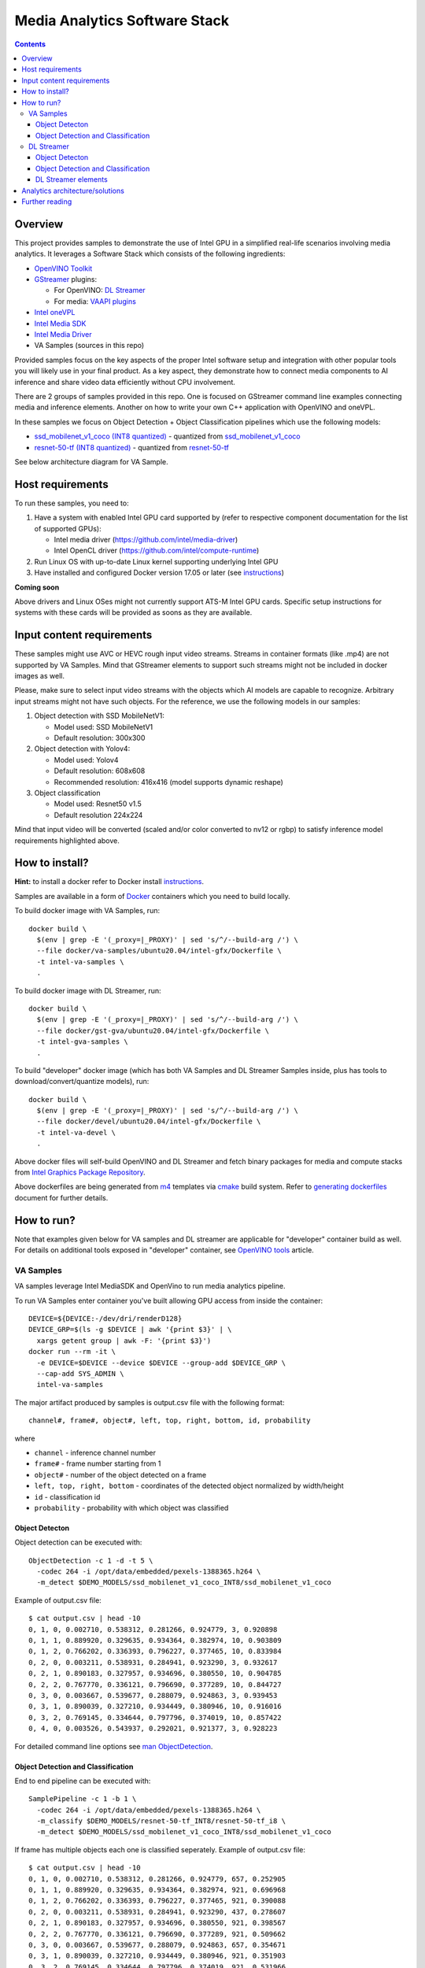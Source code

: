 Media Analytics Software Stack
==============================

.. contents::

Overview
--------

This project provides samples to demonstrate the use of Intel GPU in
a simplified real-life scenarios involving media analytics. It leverages a
Software Stack which consists of the following ingredients:

* `OpenVINO Toolkit <https://github.com/openvinotoolkit/openvino>`_
* `GStreamer <https://github.com/openvinotoolkit/dlstreamer_gst>`_ plugins:

  * For OpenVINO: `DL Streamer <https://github.com/openvinotoolkit/dlstreamer_gst>`_
  * For media: `VAAPI plugins <https://github.com/GStreamer/gstreamer-vaapi>`_

* `Intel oneVPL <https://github.com/oneapi-src/oneVPL-intel-gpu>`_
* `Intel Media SDK <https://github.com/Intel-Media-SDK/MediaSDK>`_
* `Intel Media Driver <https://github.com/intel/media-driver>`_
* VA Samples (sources in this repo)

.. image:: doc/pic/media-analytics-sw-stack.png

Provided samples focus on the key aspects of the proper Intel software setup
and integration with other popular tools you will likely use in your final product.
As a key aspect, they demonstrate how to connect media components to AI inference
and share video data efficiently without CPU involvement.

There are 2 groups of samples provided in this repo. One is focused on
GStreamer command line examples connecting media and inference elements. Another
on how to write your own C++ application with OpenVINO and oneVPL.

In these samples we focus on Object Detection + Object Classification pipelines
which use the following models:

* `ssd_mobilenet_v1_coco (INT8 quantized) <https://github.com/dlstreamer/pipeline-zoo-models/tree/main/storage/ssd_mobilenet_v1_coco_INT8>`_ - quantized from `ssd_mobilenet_v1_coco <https://github.com/openvinotoolkit/open_model_zoo/tree/master/models/public/ssd_mobilenet_v1_coco>`_
* `resnet-50-tf (INT8 quantized) <https://github.com/dlstreamer/pipeline-zoo-models/tree/main/storage/resnet-50-tf_INT8>`_ - quantized from `resnet-50-tf <https://github.com/openvinotoolkit/open_model_zoo/tree/master/models/public/resnet-50-tf>`_

See below architecture diagram for VA Sample.

.. image:: doc/pic/va-sample-full-pipeline-arch.png

Host requirements
-----------------

To run these samples, you need to:

1. Have a system with enabled Intel GPU card supported by (refer to respective
   component documentation for the list of supported GPUs):

   * Intel media driver (https://github.com/intel/media-driver)

   * Intel OpenCL driver (https://github.com/intel/compute-runtime)

2. Run Linux OS with up-to-date Linux kernel supporting underlying Intel GPU

3. Have installed and configured Docker version 17.05 or later (see `instructions <https://docs.docker.com/install/>`_)

**Coming soon**

Above drivers and Linux OSes might not currently support ATS-M Intel GPU cards.
Specific setup instructions for systems with these cards will be provided
as soons as they are available.

Input content requirements
--------------------------

These samples might use AVC or HEVC rough input video streams. Streams in container
formats (like .mp4) are not supported by VA Samples. Mind that GStreamer elements
to support such streams might not be included in docker images as well.

Please, make sure to select input video streams with the objects which AI models
are capable to recognize. Arbitrary input streams might not have such objects.
For the reference, we use the following models in our samples:

1. Object detection with SSD MobileNetV1:

   - Model used: SSD MobileNetV1
   - Default resolution: 300x300

2. Object detection with Yolov4:

   - Model used: Yolov4
   - Default resolution: 608x608
   - Recommended resolution: 416x416 (model supports dynamic reshape)

3. Object сlassification

   - Model used: Resnet50 v1.5
   - Default resolution 224x224

Mind that input video will be converted (scaled and/or color converted to nv12 or rgbp)
to satisfy inference model requirements highlighted above.

How to install?
---------------

**Hint:** to install a docker refer to Docker install
`instructions <https://docs.docker.com/install/>`_.

Samples are available in a form of `Docker <https://docker.com>`_ containers
which you need to build locally.

To build docker image with VA Samples, run::

  docker build \
    $(env | grep -E '(_proxy=|_PROXY)' | sed 's/^/--build-arg /') \
    --file docker/va-samples/ubuntu20.04/intel-gfx/Dockerfile \
    -t intel-va-samples \
    .

To build docker image with DL Streamer, run::

  docker build \
    $(env | grep -E '(_proxy=|_PROXY)' | sed 's/^/--build-arg /') \
    --file docker/gst-gva/ubuntu20.04/intel-gfx/Dockerfile \
    -t intel-gva-samples \
    .

To build "developer" docker image (which has both VA Samples and DL Streamer
Samples inside, plus has tools to download/convert/quantize models), run::

  docker build \
    $(env | grep -E '(_proxy=|_PROXY)' | sed 's/^/--build-arg /') \
    --file docker/devel/ubuntu20.04/intel-gfx/Dockerfile \
    -t intel-va-devel \
    .

Above docker files will self-build OpenVINO and DL Streamer and fetch binary packages
for media and compute stacks from `Intel Graphics Package Repository <https://dgpu-docs.intel.com/>`_.

Above dockerfiles are being generated from `m4 <https://www.gnu.org/software/m4/>`_
templates via `cmake <https://cmake.org/>`_ build system. Refer to
`generating dockerfiles <doc/docker.rst>`_ document for further details.

How to run?
-----------

Note that examples given below for VA samples and DL streamer are applicable
for "developer" container build as well. For details on additional tools
exposed in "developer" container, see `OpenVINO tools <doc/open_vino_tools.rst>`_
article.

VA Samples
^^^^^^^^^^

VA samples leverage Intel MediaSDK and OpenVino to run media analytics pipeline.

To run VA Samples enter container you've built allowing GPU access
from inside the container::

  DEVICE=${DEVICE:-/dev/dri/renderD128}
  DEVICE_GRP=$(ls -g $DEVICE | awk '{print $3}' | \
    xargs getent group | awk -F: '{print $3}')
  docker run --rm -it \
    -e DEVICE=$DEVICE --device $DEVICE --group-add $DEVICE_GRP \
    --cap-add SYS_ADMIN \
    intel-va-samples

The major artifact produced by samples is output.csv file with the following
format::

  channel#, frame#, object#, left, top, right, bottom, id, probability

where

* ``channel`` - inference channel number
* ``frame#`` - frame number starting from 1
* ``object#`` - number of the object detected on a frame
* ``left, top, right, bottom`` - coordinates of the detected object normalized by
  width/height
* ``id`` - classification id
* ``probability`` - probability with which object was classified

Object Detecton
~~~~~~~~~~~~~~~

.. image:: doc/pic/va-sample-od-arch.png

Object detection can be executed with::

  ObjectDetection -c 1 -d -t 5 \
    -codec 264 -i /opt/data/embedded/pexels-1388365.h264 \
    -m_detect $DEMO_MODELS/ssd_mobilenet_v1_coco_INT8/ssd_mobilenet_v1_coco

Example of output.csv file::

  $ cat output.csv | head -10
  0, 1, 0, 0.002710, 0.538312, 0.281266, 0.924779, 3, 0.920898
  0, 1, 1, 0.889920, 0.329635, 0.934364, 0.382974, 10, 0.903809
  0, 1, 2, 0.766202, 0.336393, 0.796227, 0.377465, 10, 0.833984
  0, 2, 0, 0.003211, 0.538931, 0.284941, 0.923290, 3, 0.932617
  0, 2, 1, 0.890183, 0.327957, 0.934696, 0.380550, 10, 0.904785
  0, 2, 2, 0.767770, 0.336121, 0.796690, 0.377289, 10, 0.844727
  0, 3, 0, 0.003667, 0.539677, 0.288079, 0.924863, 3, 0.939453
  0, 3, 1, 0.890039, 0.327210, 0.934449, 0.380946, 10, 0.916016
  0, 3, 2, 0.769145, 0.334644, 0.797796, 0.374019, 10, 0.857422
  0, 4, 0, 0.003526, 0.543937, 0.292021, 0.921377, 3, 0.928223

For detailed command line options see `man ObjectDetection <doc/man/ObjectDetection.asciidoc>`_.

Object Detection and Classification
~~~~~~~~~~~~~~~~~~~~~~~~~~~~~~~~~~~

.. image:: doc/pic/va-sample-full-pipeline-arch.png

End to end pipeline can be executed with::

  SamplePipeline -c 1 -b 1 \
    -codec 264 -i /opt/data/embedded/pexels-1388365.h264 \
    -m_classify $DEMO_MODELS/resnet-50-tf_INT8/resnet-50-tf_i8 \
    -m_detect $DEMO_MODELS/ssd_mobilenet_v1_coco_INT8/ssd_mobilenet_v1_coco

If frame  has multiple objects each one is classified seperately.
Example of output.csv file::

  $ cat output.csv | head -10
  0, 1, 0, 0.002710, 0.538312, 0.281266, 0.924779, 657, 0.252905
  0, 1, 1, 0.889920, 0.329635, 0.934364, 0.382974, 921, 0.696968
  0, 1, 2, 0.766202, 0.336393, 0.796227, 0.377465, 921, 0.390088
  0, 2, 0, 0.003211, 0.538931, 0.284941, 0.923290, 437, 0.278607
  0, 2, 1, 0.890183, 0.327957, 0.934696, 0.380550, 921, 0.398567
  0, 2, 2, 0.767770, 0.336121, 0.796690, 0.377289, 921, 0.509662
  0, 3, 0, 0.003667, 0.539677, 0.288079, 0.924863, 657, 0.354671
  0, 3, 1, 0.890039, 0.327210, 0.934449, 0.380946, 921, 0.351903
  0, 3, 2, 0.769145, 0.334644, 0.797796, 0.374019, 921, 0.531966
  0, 4, 0, 0.003526, 0.543937, 0.292021, 0.921377, 657, 0.251537

For detailed command line options see `man SamplePipeline <doc/man/SamplePipeline.asciidoc>`_.

DL Streamer
^^^^^^^^^^^

DL Streamer is a streaming media analytics framework, based on GStreamer multimedia framework,
for creating complex media analytic pipelines. It ensures pipeline interoperability and provides optimized media,
and inference operations using Intel® Distribution of OpenVINO™ Toolkit Inference Engine backend.

To run DL Streamer samples enter container you've built allowing GPU access
from inside the container::

  DEVICE=${DEVICE:-/dev/dri/renderD128}
  DEVICE_GRP=$(ls -g $DEVICE | awk '{print $3}' | \
    xargs getent group | awk -F: '{print $3}')
  docker run --rm -it \
    -e DEVICE=$DEVICE --device $DEVICE --group-add $DEVICE_GRP \
    --cap-add SYS_ADMIN \
    intel-gva-samples

Object Detecton
~~~~~~~~~~~~~~~

Object detection can be executed with::

  gst-launch-1.0 \
    filesrc location=/opt/data/embedded/pexels-1388365.h264 ! \
    h264parse ! \
    vaapih264dec ! \
    gvadetect model=$DEMO_MODELS/ssd_mobilenet_v1_coco_INT8/ssd_mobilenet_v1_coco.xml \
    device=GPU ! \
    gvafpscounter ! \
    fakesink async=false

Object Detection and Classification
~~~~~~~~~~~~~~~~~~~~~~~~~~~~~~~~~~~

Complex pipeline can be executed with::

  gst-launch-1.0 \
    filesrc location=/opt/data/embedded/pexels-1388365.h264 ! \
    h264parse ! \
    vaapih264dec ! \
    gvadetect model=$DEMO_MODELS/ssd_mobilenet_v1_coco_INT8/ssd_mobilenet_v1_coco.xml \
    device=GPU ! \
    queue ! \
    gvaclassify model=$DEMO_MODELS/resnet-50-tf_INT8/resnet-50-tf_i8.xml \
    device=GPU ! \
    gvafpscounter ! \
    fakesink async=false

DL Streamer elements
~~~~~~~~~~~~~~~~~~~~

DL Streamer includes inference elements as well as some helper ones. Please refer to the official
`documentation <https://github.com/openvinotoolkit/dlstreamer_gst/wiki/Elements>`_ for more info.

You can use next command to get help about a GStreamer plugin::

  gst-inspect-1.0 <element_name>

Here is a brief description of some of the elements.

* **gvainference** - performs inference using provided model and passes raw results down the pipeline.
* **gvadetect** - performs object detection using provided model.
* **gvaclassify** - performs object classification using provided model.
* **gvafpscounter** - measures frames per second and outputs result to console.
* **gvametaconvert** and **gvametapublish** - can be used to publish metadata (inference results) produced
  by samples to an output file.
* **gvapython** - allows user to execute custom Python code on GStreamer buffers and attached to them metadata.

Example of complex DL Streamer pipeline::

  gst-launch-1.0 \
    filesrc location=/opt/data/embedded/pexels-1388365.h264 ! \
    h264parse ! \
    vaapih264dec ! \
    gvadetect model=$DEMO_MODELS/ssd_mobilenet_v1_coco_INT8/ssd_mobilenet_v1_coco.xml device=GPU ! \
    queue ! \
    gvaclassify model=$DEMO_MODELS/resnet-50-tf_INT8/resnet-50-tf_i8.xml device=GPU ! \
    gvafpscounter ! \
    gvametaconvert format=json json-indent=2 ! \
    gvametapublish file-path=/opt/data/artifacts/out.json ! \
    fakesink async=false

Analytics architecture/solutions
--------------------------------

Media Analytic pipeline is composed of media + inference components connected in generic sense as shown in figure below.

.. image:: doc/pic/media_analytics_pipeline_detailed.png

The solution pipeline can easily be tailored to shape in different use case by changing inference components with different AI models.
For example, pipeline can be used for pure classification, face recognition, smart city, VMC Summarization and other use cases
as shown in figure below

.. image:: doc/pic/use_cases.png

Further reading
---------------

* `Manual Pages <doc/man/readme.rst>`_

* `Generating Dockerfiles <doc/docker.rst>`_
* `HowTo <doc/howto.rst>`_
* `Tests <tests/readme.rst>`_

* `Intel Media SDK <https://github.com/Intel-Media-SDK/MediaSDK>`_
* `Intel Media Driver <https://github.com/intel/media-driver>`_
* `Openvino <https://github.com/openvinotoolkit/openvino>`_
* `Openvino Open Model Zoo <https://github.com/openvinotoolkit/open_model_zoo>`_  
* `Open Visual Cloud <https://01.org/openvisualcloud>`_

  * `Smart City Sample <https://github.com/OpenVisualCloud/Smart-City-Sample>`_

* `DL Streamer <https://github.com/openvinotoolkit/dlstreamer_gst>`_
* `Docker <https://docker.com>`_

Other samples:

* `Media Delivery Software Stack <https://github.com/intel/media-delivery>`_

